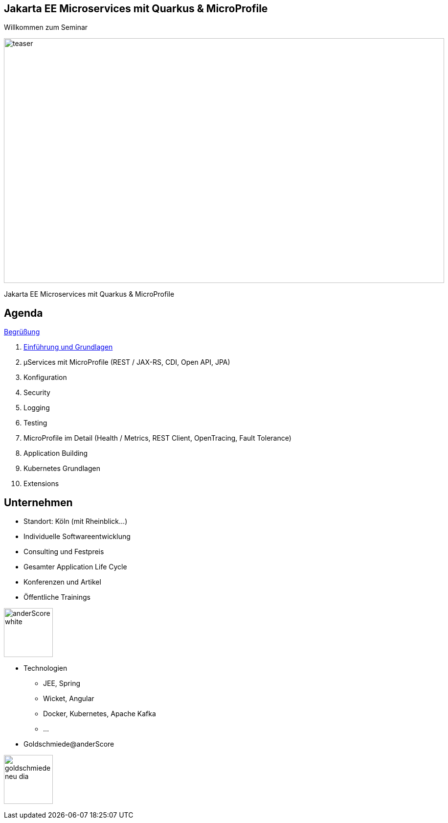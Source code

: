 :chapter: Einführung in Quarkus
:speaker: {revealjs_speaker}
:jobtitle: {revealjs_speaker_jobtitle}
:date: {revealjs_date}
:promoter: {revealjs_promoter}
:imagesdir: images
:space:

[.center.text-center]
== Jakarta EE Microservices mit Quarkus & MicroProfile

[.margin-bottom-default]

[.heading]
Willkommen zum Seminar

image:teaser.jpg[height=500, width=900]

[.heading]
Jakarta EE Microservices mit Quarkus & MicroProfile

////
image:anderscore/anderScore_white.jpg[height=150]

[.social-media]
--
image:social/twitter.png[height=30]
@anderScoreGmbH
image:social/facebook.png[height=30]
anderScore.company
image:social/meetup.svg[height=30]
Java_Meetup_anderscore
--
////
== Agenda




link:greeting.html[Begrüßung]

. link:lesson01-intro.html[Einführung und Grundlagen]
. µServices mit MicroProfile
    (REST / JAX-RS,
    CDI,
    Open API,
    JPA)
. Konfiguration
. Security
. Logging
. Testing
. MicroProfile im Detail (Health / Metrics, REST Client, OpenTracing, Fault Tolerance)
. Application Building
. Kubernetes Grundlagen
. Extensions
[.columns]

[.columns.text-center]
== Unternehmen

--
* Standort: Köln (mit Rheinblick...)
* Individuelle Softwareentwicklung
* Consulting und Festpreis
* Gesamter Application Life Cycle
* Konferenzen und Artikel
* Öffentliche Trainings

image:anderscore/anderScore_white.jpg[height=100]
--

--
* Technologien
** JEE, Spring
** Wicket, Angular
** Docker, Kubernetes, Apache Kafka
** ...
* Goldschmiede@anderScore

image:anderscore/goldschmiede-neu-dia.png[height=100]
--

